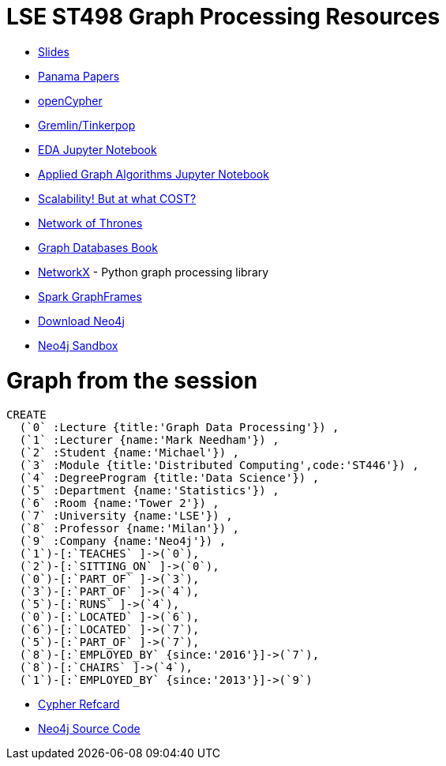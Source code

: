 = LSE ST498 Graph Processing Resources

* https://docs.google.com/presentation/d/1jNHrF804uX34iQdTQyaV6Yy1cOjOMEHcNKkeya5CB-A/edit#slide=id.g17cf24fac8_0_215[Slides^]

* https://panamapapers.icij.org/[Panama Papers^]

* http://www.opencypher.org/[openCypher^]

* http://tinkerpop.apache.org/[Gremlin/Tinkerpop^]

* https://github.com/neo4j-contrib/training/blob/master/data_science/EDA.ipynb[EDA Jupyter Notebook^]

* https://github.com/neo4j-contrib/training/blob/master/data_science/AppliedGraphAlgorithms.ipynb[Applied Graph Algorithms Jupyter Notebook^]

* http://www.frankmcsherry.org/graph/scalability/cost/2015/01/15/COST.html[Scalability! But at what COST?^]

* https://www.macalester.edu/~abeverid/thrones.html[Network of Thrones^]

* http://graphdatabases.com/[Graph Databases Book^]

* https://networkx.github.io/[NetworkX] - Python graph processing library

* https://docs.databricks.com/spark/latest/graph-analysis/graphframes/user-guide-scala.html#standard-graph-algorithms[Spark GraphFrames^]

* http://www.neo4j.com/download[Download Neo4j^]

* http://www.neo4j.com/sandbox[Neo4j Sandbox^]

= Graph from the session

```
CREATE 
  (`0` :Lecture {title:'Graph Data Processing'}) ,
  (`1` :Lecturer {name:'Mark Needham'}) ,
  (`2` :Student {name:'Michael'}) ,
  (`3` :Module {title:'Distributed Computing',code:'ST446'}) ,
  (`4` :DegreeProgram {title:'Data Science'}) ,
  (`5` :Department {name:'Statistics'}) ,
  (`6` :Room {name:'Tower 2'}) ,
  (`7` :University {name:'LSE'}) ,
  (`8` :Professor {name:'Milan'}) ,
  (`9` :Company {name:'Neo4j'}) ,
  (`1`)-[:`TEACHES` ]->(`0`),
  (`2`)-[:`SITTING_ON` ]->(`0`),
  (`0`)-[:`PART_OF` ]->(`3`),
  (`3`)-[:`PART_OF` ]->(`4`),
  (`5`)-[:`RUNS` ]->(`4`),
  (`0`)-[:`LOCATED` ]->(`6`),
  (`6`)-[:`LOCATED` ]->(`7`),
  (`5`)-[:`PART_OF` ]->(`7`),
  (`8`)-[:`EMPLOYED_BY` {since:'2016'}]->(`7`),
  (`8`)-[:`CHAIRS` ]->(`4`),
  (`1`)-[:`EMPLOYED_BY` {since:'2013'}]->(`9`)
```

* https://neo4j.com/docs/cypher-refcard/current/[Cypher Refcard^]

* https://github.com/neo4j/neo4j[Neo4j Source Code^]

